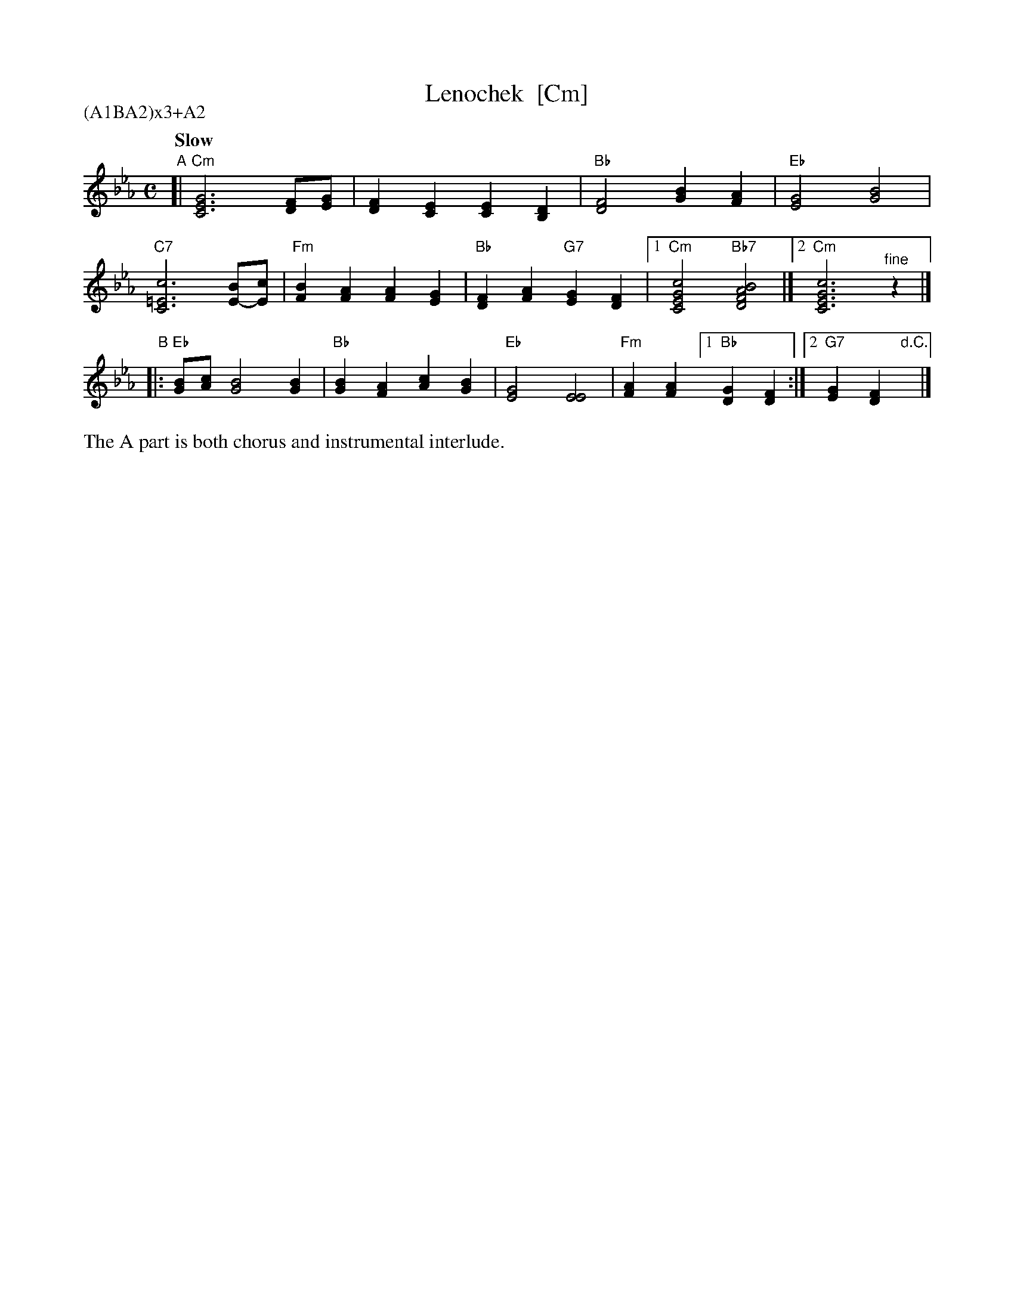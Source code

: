 X: 1
T: Lenochek  [Cm]
R: khorovod
S: transcription by J.Poirier
S: http://www.youtube.com/watch?v=l3t7y2O12mA
S: http://www.youtube.com/watch?v=49WrWW095Eo
N: Presented by Radboud Koop at Pinewoods 2011
M: C
L: 1/4
Q: "Slow"
P: (A1BA2)x3+A2
K: Cm
"A"\
[|"Cm"[G3E3C3] [F/D/][G/E/] | [FD][EC] [EC][DB,] |\
  "Bb"[F2D2] [BG][AF] | "Eb"[G2E2] [B2G2] |
  "C7"[c3=E3C3] [B/E/-][c/E/] | "Fm"[BF][AF] [AF][GE] |\
  "Bb"[FD][AF] "G7"[GE][FD] |1 "Cm"[c2G2E2C2] "Bb7"[B2A2F2D2] |][2 "Cm"[c3G3E3C3] "^fine"z |]
"B"
|:"Eb"[B/G/][c/A/] [B2G2] [BG] | "Bb"[BG][AF] [cA][BG] |\
  "Eb"[G2E2] [E2E2] | "Fm"[AF][AF] [1"Bb"[GD][FD] :|[2 "G7"[GE][FD] "d.C."y|]
%%text The A part is both chorus and instrumental interlude.
